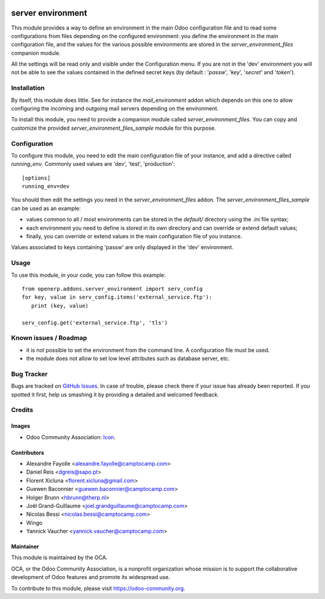 .. image:: https://img.shields.io/badge/licence-GPL--3-blue.svg
   :target: http://www.gnu.org/licenses/gpl-3.0-standalone.html
   :alt: License: GPL-3

==================
server environment
==================

This module provides a way to define an environment in the main Odoo
configuration file and to read some configurations from files
depending on the configured environment: you define the environment in
the main configuration file, and the values for the various possible
environments are stored in the `server_environment_files` companion
module.

All the settings will be read only and visible under the Configuration
menu.  If you are not in the 'dev' environment you will not be able to
see the values contained in the defined secret keys
(by default : '*passw*', '*key*', '*secret*' and '*token*').

Installation
============

By itself, this module does little. See for instance the
`mail_environment` addon which depends on this one to allow configuring
the incoming and outgoing mail servers depending on the environment.

To install this module, you need to provide a companion module called
`server_environment_files`. You can copy and customize the provided
`server_environment_files_sample` module for this purpose.


Configuration
=============

To configure this module, you need to edit the main configuration file
of your instance, and add a directive called `running_env`. Commonly
used values are 'dev', 'test', 'production'::

  [options]
  running_env=dev

You should then edit the settings you need in the
`server_environment_files` addon. The
`server_environment_files_sample` can be used as an example:

* values common to all / most environments can be stored in the
  `default/` directory using the .ini file syntax;
* each environment you need to define is stored in its own directory
  and can override or extend default values;
* finally, you can override or extend values in the main configuration
  file of you instance.

Values associated to keys
containing 'passw' are only displayed in the 'dev' environment.

Usage
=====

To use this module, in your code, you can follow this example::

    from openerp.addons.server_environment import serv_config
    for key, value in serv_config.items('external_service.ftp'):
       print (key, value)

    serv_config.get('external_service.ftp', 'tls')



.. image:: https://odoo-community.org/website/image/ir.attachment/5784_f2813bd/datas
   :alt: Try me on Runbot
   :target: https://runbot.odoo-community.org/runbot/149/10.0


Known issues / Roadmap
======================

* it is not possible to set the environment from the command line. A
  configuration file must be used.
* the module does not allow to set low level attributes such as database server, etc.


Bug Tracker
===========

Bugs are tracked on `GitHub Issues
<https://github.com/OCA/server-tools/issues>`_. In case of trouble, please
check there if your issue has already been reported. If you spotted it first,
help us smashing it by providing a detailed and welcomed feedback.

Credits
=======

Images
------

* Odoo Community Association: `Icon <https://github.com/OCA/maintainer-tools/blob/master/template/module/static/description/icon.svg>`_.

Contributors
------------

* Alexandre Fayolle <alexandre.fayolle@camptocamp.com>
* Daniel Reis <dgreis@sapo.pt>
* Florent Xicluna <florent.xicluna@gmail.com>
* Guewen Baconnier <guewen.baconnier@camptocamp.com>
* Holger Brunn <hbrunn@therp.nl>
* Joël Grand-Guillaume <joel.grandguillaume@camptocamp.com>
* Nicolas Bessi <nicolas.bessi@camptocamp.com>
* Wingo
* Yannick Vaucher <yannick.vaucher@camptocamp.com>


Maintainer
----------

.. image:: https://odoo-community.org/logo.png
   :alt: Odoo Community Association
   :target: https://odoo-community.org

This module is maintained by the OCA.

OCA, or the Odoo Community Association, is a nonprofit organization whose
mission is to support the collaborative development of Odoo features and
promote its widespread use.

To contribute to this module, please visit https://odoo-community.org.
